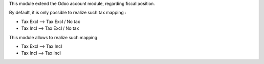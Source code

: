 This module extend the Odoo account module, regarding fiscal position.

By default, it is only possible to realize such tax mapping :

* Tax Excl --> Tax Excl / No tax
* Tax Incl --> Tax Excl / No tax

This module allows to realize such mapping

* Tax Excl --> Tax Incl
* Tax Incl --> Tax Incl
